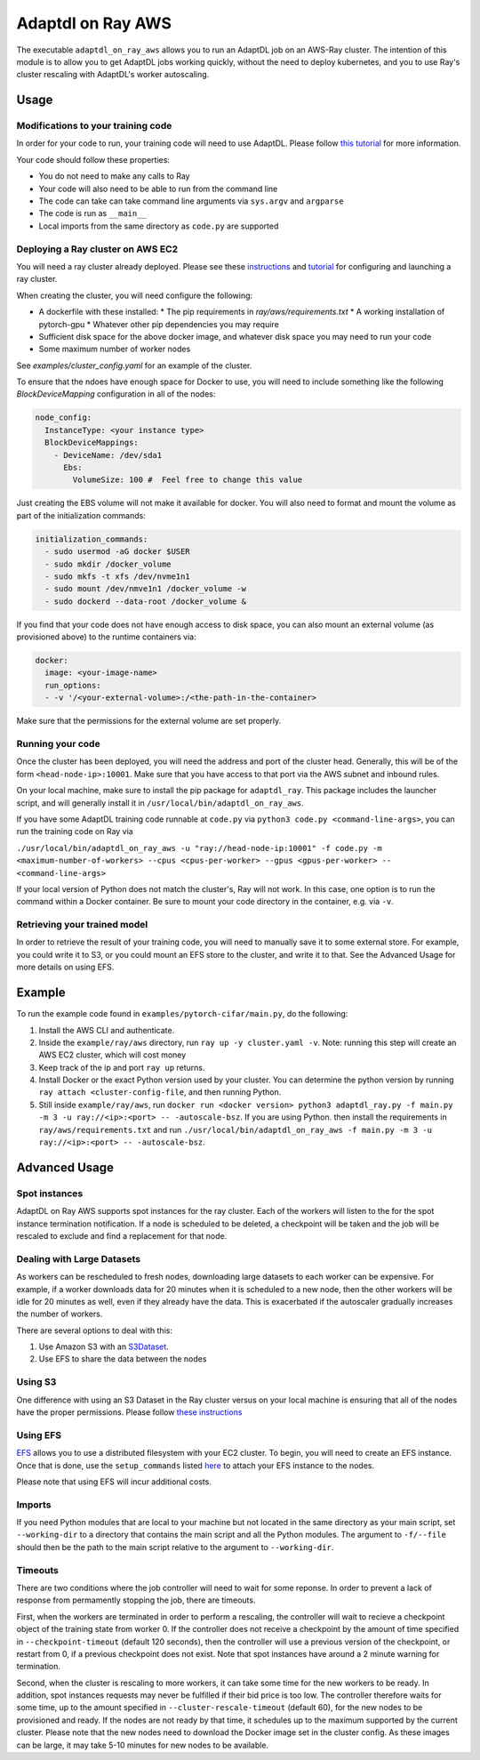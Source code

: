 Adaptdl on Ray AWS
==================

The executable ``adaptdl_on_ray_aws`` allows you to run an AdaptDL job on an AWS-Ray cluster.
The intention of this module is to allow you to get AdaptDL jobs working quickly, without the need to deploy kubernetes, and you to use Ray's cluster rescaling with AdaptDL's worker autoscaling.

Usage
-----

Modifications to your training code
^^^^^^^^^^^^^^^^^^^^^^^^^^^^^^^^^^^

In order for your code to run, your training code will need to use AdaptDL. Please follow `this tutorial <adaptdl-pytorch.rst>`_ for more information. 

Your code should follow these properties:

* You do not need to make any calls to Ray
* Your code will also need to be able to run from the command line
* The code can take can take command line arguments via ``sys.argv`` and ``argparse``
* The code is run as ``__main__``
* Local imports from the same directory as ``code.py`` are supported

Deploying a Ray cluster on AWS EC2
^^^^^^^^^^^^^^^^^^^^^^^^^^^^^^^^^^

You will need a ray cluster already deployed. Please see these `instructions <https://docs.ray.io/en/latest/cluster/cloud.html>`_ and `tutorial <https://medium.com/distributed-computing-with-ray/a-step-by-step-guide-to-scaling-your-first-python-application-in-the-cloud-8761fe331ef1>`_ for configuring and launching a ray cluster.

When creating the cluster, you will need configure the following:

* A dockerfile with these installed:
  * The pip requirements in `ray/aws/requirements.txt`
  * A working installation of pytorch-gpu
  * Whatever other pip dependencies you may require
* Sufficient disk space for the above docker image, and whatever disk space you may need to run your code
* Some maximum number of worker nodes

See `examples/cluster_config.yaml` for an example of the cluster.

To ensure that the ndoes have enough space for Docker to use, you will need to include something like the following `BlockDeviceMapping` configuration in all of the nodes:

.. code-block:: yaml

    node_config:
      InstanceType: <your instance type>
      BlockDeviceMappings:
        - DeviceName: /dev/sda1
          Ebs:
            VolumeSize: 100 #  Feel free to change this value

Just creating the EBS volume will not make it available for docker. You will also need to format and mount the volume as part of the initialization commands:

.. code-block:: yaml

    initialization_commands:
      - sudo usermod -aG docker $USER
      - sudo mkdir /docker_volume
      - sudo mkfs -t xfs /dev/nvme1n1
      - sudo mount /dev/nmve1n1 /docker_volume -w
      - sudo dockerd --data-root /docker_volume &

If you find that your code does not have enough access to disk space, you can also mount an external volume (as provisioned above) to the runtime containers via:

.. code-block:: yaml

   docker:
     image: <your-image-name>
     run_options:
     - -v '/<your-external-volume>:/<the-path-in-the-container>

Make sure that the permissions for the external volume are set properly.

Running your code
^^^^^^^^^^^^^^^^^

Once the cluster has been deployed, you will need the address and port of the cluster head. Generally, this will be of the form ``<head-node-ip>:10001``. Make sure that you have access to that port via the AWS subnet and inbound rules. 

On your local machine, make sure to install the pip package for ``adaptdl_ray``. This package includes the launcher script, and will generally install it in ``/usr/local/bin/adaptdl_on_ray_aws``.

If you have some AdaptDL training code runnable at ``code.py`` via ``python3 code.py <command-line-args>``, you can run the training code on Ray via 

``./usr/local/bin/adaptdl_on_ray_aws -u "ray://head-node-ip:10001" -f code.py -m <maximum-number-of-workers> --cpus <cpus-per-worker> --gpus <gpus-per-worker> -- <command-line-args>``

If your local version of Python does not match the cluster's, Ray will not work. In this case, one option is to run the command within a Docker container. Be sure to mount your code directory in the container, e.g. via ``-v``.

Retrieving your trained model
^^^^^^^^^^^^^^^^^^^^^^^^^^^^^

In order to retrieve the result of your training code, you will need to manually save it to some external store. For example, you could write it to S3, or you could mount an EFS store to the cluster, and write it to that. See the Advanced Usage for more details on using EFS.

Example
-------

To run the example code found in ``examples/pytorch-cifar/main.py``, do the following:

1. Install the AWS CLI and authenticate.
2. Inside the ``example/ray/aws`` directory, run ``ray up -y cluster.yaml -v``. Note: running this step will create an AWS EC2 cluster, which will cost money
3. Keep track of the ip and port ``ray up`` returns.
4. Install Docker or the exact Python version used by your cluster. You can determine the python version by running ``ray attach <cluster-config-file``, and then running Python.
5. Still inside ``example/ray/aws``, run ``docker run <docker version> python3 adaptdl_ray.py -f main.py -m 3 -u ray://<ip>:<port> -- -autoscale-bsz``. If you are using Python. then install the requirements in ``ray/aws/requirements.txt`` and run ``./usr/local/bin/adaptdl_on_ray_aws -f main.py -m 3 -u ray://<ip>:<port> -- -autoscale-bsz``.

Advanced Usage
--------------

Spot instances
^^^^^^^^^^^^^^

AdaptDL on Ray AWS supports spot instances for the ray cluster. Each of the workers will listen to the for the spot instance termination notification. If a node is scheduled to be deleted, a checkpoint will be taken and the job will be rescaled to exclude and find a replacement for that node.

Dealing with Large Datasets
^^^^^^^^^^^^^^^^^^^^^^^^^^^

As workers can be rescheduled to fresh nodes, downloading large datasets to each worker can be expensive. For example, if a worker downloads data for 20 minutes when it is scheduled to a new node, then the other workers will be idle for 20 minutes as well, even if they already have the data. This is exacerbated if the autoscaler gradually increases the number of workers.

There are several options to deal with this:

1. Use Amazon S3 with an `S3Dataset <https://aws.amazon.com/blogs/machine-learning/announcing-the-amazon-s3-plugin-for-pytorch/>`_.
2. Use EFS to share the data between the nodes

Using S3
^^^^^^^^

One difference with using an S3 Dataset in the Ray cluster versus on your local machine is ensuring that all of the nodes have the proper permissions. Please follow `these instructions <https://docs.ray.io/en/latest/cluster/aws-tips.html?highlight=s3#configure-worker-nodes-to-access-amazon-s3>`_

Using EFS
^^^^^^^^^

`EFS <https://aws.amazon.com/efs/>`_ allows you to use a distributed filesystem with your EC2 cluster. To begin, you will need to create an EFS instance. Once that is done, use the ``setup_commands`` listed `here <https://docs.ray.io/en/master/cluster/aws-tips.html?highlight=efs#using-amazon-efs>`_ to attach your EFS instance to the nodes.

Please note that using EFS will incur additional costs.

Imports
^^^^^^^

If you need Python modules that are local to your machine but not located in the same directory as your main script, set ``--working-dir`` to a directory that contains the main script and all the Python modules. The argument to ``-f/--file`` should then be the path to the main script relative to the argument to ``--working-dir``.

Timeouts
^^^^^^^^

There are two conditions where the job controller will need to wait for some reponse. In order to prevent a lack of response from permamently stopping the job, there are timeouts.

First, when the workers are terminated in order to perform a rescaling, the controller will wait to recieve a checkpoint object of the training state from worker 0. If the controller does not receive a checkpoint by the amount of time specified in ``--checkpoint-timeout`` (default 120 seconds), then the controller will use a previous version of the checkpoint, or restart from 0, if a previous checkpoint does not exist. Note that spot instances have around a 2 minute warning for termination.

Second, when the cluster is rescaling to more workers, it can take some time for the new workers to be ready. In addition, spot instances requests may never be fulfilled if their bid price is too low. The controller therefore waits for some time, up to the amount specified in ``--cluster-rescale-timeout`` (default 60), for the new nodes to be provisioned and ready. If the nodes are not ready by that time, it schedules up to the maximum supported by the current cluster. Please note that the new nodes need to download the Docker image set in the cluster config. As these images can be large, it may take 5-10 minutes for new nodes to be available.
